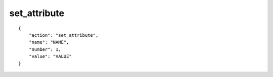set_attribute
=============

.. highlight:: json

::

    {
        "action": "set_attribute",
        "name": "NAME",
        "number": 1,
        "value": "VALUE"
    }
